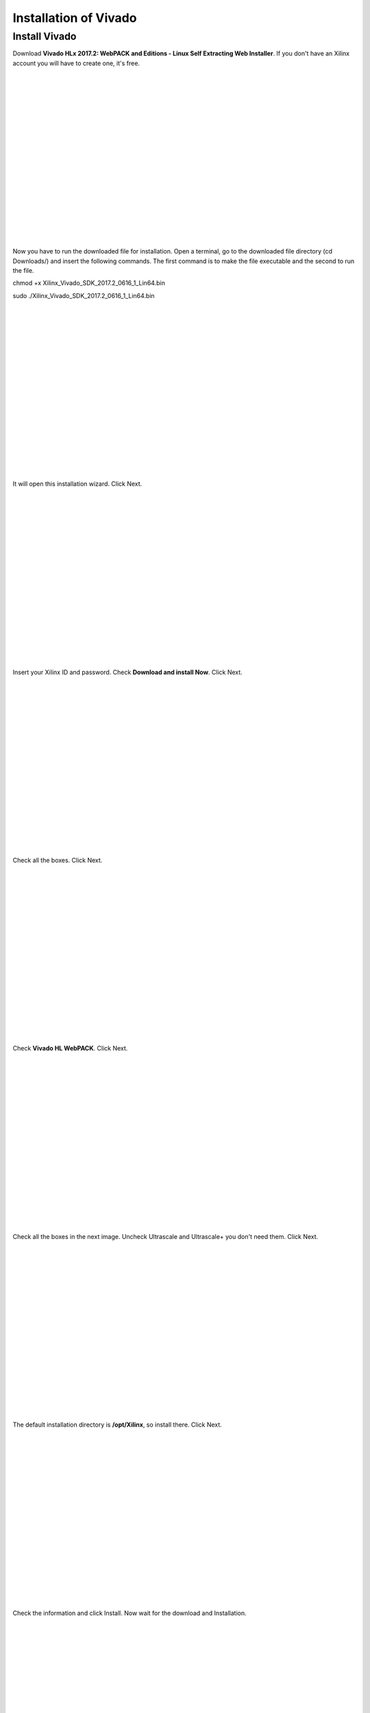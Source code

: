 ﻿######################
Installation of Vivado
######################

**************
Install Vivado
**************

Download **Vivado HLx 2017.2: WebPACK and Editions - Linux Self Extracting Web Installer**. If you don't have an Xilinx account you will have to create one, it's free. 

.. image:: https://raw.githubusercontent.com/victorhkr/Documentation_test/master/Screenshot%20from%202018-05-16%2010-45-53.png
    :height: 400px
    :width: 500 px
    :align: left

|
|
|
|
|
|
|
|
|
|
|
|
|
|
|
|
|
|

Now you have to run the downloaded file for installation. Open a terminal, go to the downloaded file directory (cd Downloads/) and insert the following commands. The first command is to make the file executable and the second to run the file.

chmod +x Xilinx_Vivado_SDK_2017.2_0616_1_Lin64.bin 

sudo ./Xilinx_Vivado_SDK_2017.2_0616_1_Lin64.bin 

.. image:: https://raw.githubusercontent.com/victorhkr/Documentation_test/master/Screenshot%20from%202018-05-16%2010-49-38.png
    :height: 400px
    :width: 500 px
    :align: left

|
|
|
|
|
|
|
|
|
|
|
|
|
|
|
|
|
|

It will open this installation wizard. Click Next.

.. image:: https://raw.githubusercontent.com/victorhkr/Documentation_test/master/Screenshot%20from%202018-05-16%2010-52-12.png
    :height: 400px
    :width: 500 px
    :align: left

|
|
|
|
|
|
|
|
|
|
|
|
|
|
|
|
|
|

Insert your Xilinx ID and password. Check **Download and install Now**. Click Next.

.. image:: https://raw.githubusercontent.com/victorhkr/Documentation_test/master/Screenshot%20from%202018-05-16%2010-52-18.png
    :height: 400px
    :width: 500 px
    :align: left

|
|
|
|
|
|
|
|
|
|
|
|
|
|
|
|
|
|

Check all the boxes. Click Next.

.. image:: https://raw.githubusercontent.com/victorhkr/Documentation_test/master/Screenshot%20from%202018-05-16%2010-52-24.png
    :height: 400px
    :width: 500 px
    :align: left

|
|
|
|
|
|
|
|
|
|
|
|
|
|
|
|
|
|

Check **Vivado HL WebPACK**. Click Next.

.. image:: https://raw.githubusercontent.com/victorhkr/Documentation_test/master/Screenshot%20from%202018-05-16%2010-52-33.png
    :height: 400px
    :width: 500 px
    :align: left

|
|
|
|
|
|
|
|
|
|
|
|
|
|
|
|
|
|

Check all the boxes in the next image. Uncheck Ultrascale and Ultrascale+ you don't need them. Click Next.

.. image:: https://raw.githubusercontent.com/victorhkr/Documentation_test/master/Screenshot%20from%202018-05-16%2010-54-02.png
    :height: 400px
    :width: 500 px
    :align: left

|
|
|
|
|
|
|
|
|
|
|
|
|
|
|
|
|
|

The default installation directory is **/opt/Xilinx**, so install there. Click Next.

.. image:: https://raw.githubusercontent.com/victorhkr/Documentation_test/master/Screenshot%20from%202018-05-16%2010-53-07.png
    :height: 400px
    :width: 500 px
    :align: left

|
|
|
|
|
|
|
|
|
|
|
|
|
|
|
|
|
|

Check the information and click Install. Now wait for the download and Installation.

.. image:: https://raw.githubusercontent.com/victorhkr/Documentation_test/master/Screenshot%20from%202018-05-16%2010-54-13.png
    :height: 400px
    :width: 500 px
    :align: left

|
|
|
|
|
|
|
|
|
|
|
|
|
|
|
|
|
|

It will open the license manager, and you will have to get the free WebPACK license file. Click **Connect Now** or **Save Link As**. This will open the Xilinx license manager site and you have to follow instructions to generate the **ISE WebPACK license** and you will receive the license file on your registered e-mail. After that click in **Load License** and click **Copy License** to copy your **.lic** file to register Vivado.

.. image:: https://raw.githubusercontent.com/victorhkr/Documentation_test/master/Screenshot%20from%202018-05-16%2010-16-33.png
    :height: 400px
    :width: 500 px
    :align: left